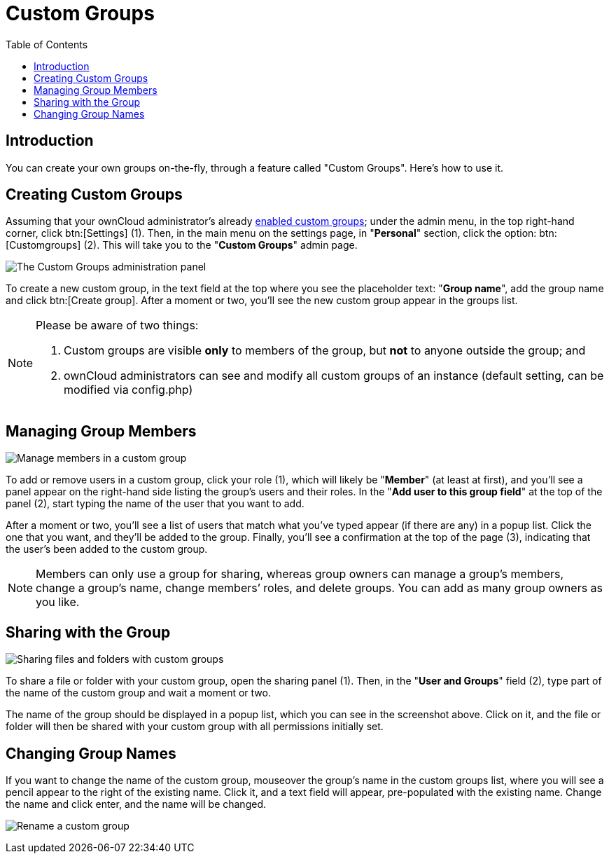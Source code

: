 = Custom Groups
:toc: right
:page-aliases: next@server:user_manual:files/webgui/custom_groups.adoc, \
{latest-server-version}@server:user_manual:files/webgui/custom_groups.adoc, \
{previous-server-version}@server:user_manual:files/webgui/custom_groups.adoc

:description: You can create your own groups on-the-fly, through a feature called "Custom Groups". Here’s how to use it.

== Introduction

{description}

== Creating Custom Groups

Assuming that your ownCloud administrator’s already
xref:{latest-server-version}@server:admin_manual:configuration/user/user_configuration.adoc#enabling-custom-groups[enabled custom groups];
 under the admin menu, in the top right-hand corner,
click btn:[Settings] (1). Then, in the main menu on the settings page,
in "**Personal**" section, click the option: btn:[Customgroups] (2).
This will take you to the "**Custom Groups**" admin page.

image:custom-groups/owncloud-create-custom-group-annotated.png[The Custom Groups administration panel]

To create a new custom group, in the text field at the top where you see the placeholder
text: "**Group name**", add the group name and click btn:[Create group].
After a moment or two, you’ll see the new custom group appear in the groups list.

[NOTE]
====
Please be aware of two things:

. Custom groups are visible *only* to members of the group, but *not* to anyone outside the group; and
. ownCloud administrators can see and modify all custom groups of an instance (default setting, can be modified via config.php)
====

== Managing Group Members

image:custom-groups/custom-group-manage-group-members.png[Manage members in a custom group]

To add or remove users in a custom group, click your role (1), which
will likely be "**Member**" (at least at first), and you’ll see a
panel appear on the right-hand side listing the group’s users and their
roles. In the "**Add user to this group field**" at the top of the
panel (2), start typing the name of the user that you want to add.

After a moment or two, you’ll see a list of users that match what you’ve
typed appear (if there are any) in a popup list. Click the one that you
want, and they’ll be added to the group. Finally, you’ll see a
confirmation at the top of the page (3), indicating that the user’s been
added to the custom group.

NOTE: Members can only use a group for sharing, whereas group owners can manage a group’s members,
change a group’s name, change members’ roles, and delete groups. You can add as many group owners as you like.

== Sharing with the Group

image:custom-groups/owncloud-share-to-custom-group.png[Sharing files and folders with custom groups]

To share a file or folder with your custom group, open the sharing panel
(1). Then, in the "**User and Groups**" field (2), type part of the
name of the custom group and wait a moment or two.

The name of the group should be displayed in a popup list, which you can
see in the screenshot above. Click on it, and the file or folder will
then be shared with your custom group with all permissions initially set.

== Changing Group Names

If you want to change the name of the custom group, mouseover the
group’s name in the custom groups list, where you will see a pencil
appear to the right of the existing name. Click it, and a text field
will appear, pre-populated with the existing name. Change the name and
click enter, and the name will be changed.

image:custom-groups/rename-custom-group.png[Rename a custom group]
